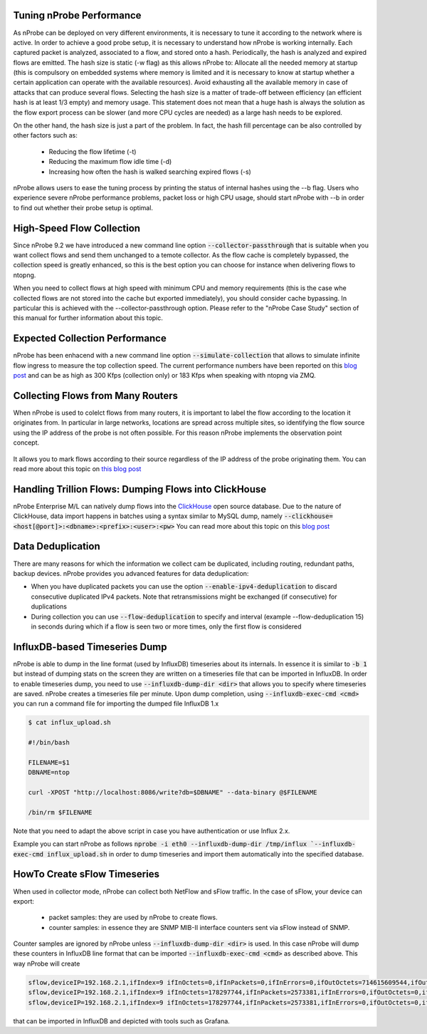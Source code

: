 Tuning nProbe Performance
#########################

As nProbe can be deployed on very different environments, it is necessary to tune it according to the network where is active. In order to achieve a good probe setup, it is necessary to understand how nProbe is working internally. Each captured packet is analyzed, associated to a flow, and stored onto a hash. Periodically, the hash is analyzed and expired flows are emitted. The hash size is static (-w flag) as this allows nProbe to:
Allocate all the needed memory at startup (this is compulsory on embedded systems where memory is limited and it is necessary to know at startup whether a certain application can operate with the available resources).
Avoid exhausting all the available memory in case of attacks that can produce several flows.
Selecting the hash size is a matter of trade-off between efficiency (an efficient hash is at least 1/3 empty) and memory usage. This statement does not mean that a huge hash is always the solution as the flow export process can be slower (and more CPU cycles are needed) as a large hash needs to be explored.

On the other hand, the hash size is just a part of the problem. In fact, the hash fill percentage can be also controlled by other factors such as:

  - Reducing the flow lifetime (-t)
  - Reducing the maximum flow idle time (-d)
  - Increasing how often the hash is walked searching expired flows (-s)

nProbe allows users to ease the tuning process by printing the status of internal hashes using the --b flag. Users who experience severe nProbe performance problems, packet loss or high CPU usage, should start nProbe with --b in order to find out whether their probe setup is optimal.


High-Speed Flow Collection
##########################

Since nProbe 9.2 we have introduced a new command line option :code:`--collector-passthrough` that is suitable when you want collect flows and send them unchanged to a temote collector. As the flow cache is completely bypassed, the collection speed is greatly enhanced, so this is the best option you can choose for instance when delivering flows to ntopng.

When you need to collect flows at high speed with minimum CPU and memory requirements (this is the case whe collected flows are not stored into the cache but exported immediately), you should consider cache bypassing. In particular this is achieved with the --collector-passthrough option. Please refer to the "nProbe Case Study" section of this manual for further information about this topic.

Expected Collection Performance
###############################

nProbe has been enhacend with a new command line option :code:`--simulate-collection` that allows to simulate infinite flow ingress to measure the top collection speed. The current performance numbers have been reported on this `blog post <https://www.ntop.org/nprobe/netflow-ipfix-at-scale-comparing-nprobe-clickhouse-vs-nprobe-ntopng/>`_ and can be as high as 300 Kfps (collection only) or 183 Kfps when speaking with ntopng via ZMQ.

Collecting Flows from Many Routers
##################################

When nProbe is used to colelct flows from many routers, it is important to label the flow according to the location it originates from. In particular in large networks, locations are spread across multiple sites, so identifying the flow source using the IP address of the probe is not often possible. For this reason nProbe implements the observation point concept.

.. figure:: ./img/ObservationPoints.png
	    
It allows you to mark flows according to their source regardless of the IP address of the probe originating them. You can read more about this topic on `this blog post <https://www.ntop.org/nprobe/collecting-flows-from-hundred-of-routers-using-observation-points/>`_ 


Handling Trillion Flows: Dumping Flows into ClickHouse
######################################################

nProbe Enterprise M/L can natively dump flows into the `ClickHouse <https://clickhouse.tech>`_ open source database. Due to the nature of ClickHouse, data import happens in batches using a syntax similar to MySQL dump, namely :code:`--clickhouse=<host[@port]>:<dbname>:<prefix>:<user>:<pw>` You can read more about this topic on this `blog post <https://www.ntop.org/nprobe/netflow-ipfix-at-scale-comparing-nprobe-clickhouse-vs-nprobe-ntopng/>`_ 

Data Deduplication
##################

There are many reasons for which the information we collect cam be duplicated, including routing, redundant paths, backup devices. nProbe provides you advanced features for data deduplication:

- When you have duplicated packets you can use the option :code:`--enable-ipv4-deduplication` to discard consecutive duplicated IPv4 packets. Note that retransmissions might be exchanged (if consecutive) for duplications
- During collection you can use :code:`--flow-deduplication` to specify and interval (example --flow-deduplication 15) in seconds during which if a flow is seen two or more times, only the first flow is considered

InfluxDB-based Timeseries Dump
##############################

nProbe is able to dump in the line format (used by InfluxDB) timeseries about its internals. In essence it is similar to :code:`-b 1` but instead of dumping stats on the screen they are written on a timeseries file that can be imported in InfluxDB. In order to enable timeseries dump, you need to use :code:`--influxdb-dump-dir <dir>` that allows you to specify where timeseries are saved. nProbe creates a timeseries file per minute. Upon dump completion, using :code:`--influxdb-exec-cmd <cmd>` you can run a command file for importing the dumped file InfluxDB 1.x

.. code:: bash

   $ cat influx_upload.sh

   #!/bin/bash

   FILENAME=$1
   DBNAME=ntop

   curl -XPOST "http://localhost:8086/write?db=$DBNAME" --data-binary @$FILENAME

   /bin/rm $FILENAME

Note that you need to adapt the above script in case you have authentication or use Influx 2.x.
   
Example you can start nProbe as follows :code:`nprobe -i eth0 --influxdb-dump-dir /tmp/influx `--influxdb-exec-cmd influx_upload.sh` in order to dump timeseries and import them automatically into the specified database.


HowTo Create sFlow Timeseries
#############################

When used
in collector mode, nProbe can collect both NetFlow and sFlow traffic. In the case of sFlow, your device can export:
 - packet samples: they are used by nProbe to create flows.
 - counter samples: in essence they are SNMP MIB-II interface counters sent via sFlow instead of SNMP.

Counter samples are ignored by nProbe unless :code:`--influxdb-dump-dir <dir>` is used. In this case nProbe will dump these counters in InfluxDB line format that can be imported :code:`--influxdb-exec-cmd <cmd>` as described above. This way nProbe will create

.. code:: bash
	  
   sflow,deviceIP=192.168.2.1,ifIndex=9 ifInOctets=0,ifInPackets=0,ifInErrors=0,ifOutOctets=714615609544,ifOutPackets=591251324,ifOutErrors=0 1656403323000000000
   sflow,deviceIP=192.168.2.1,ifIndex=9 ifInOctets=178297744,ifInPackets=2573381,ifInErrors=0,ifOutOctets=0,ifOutPackets=0,ifOutErrors=0 1656403332000000000
   sflow,deviceIP=192.168.2.1,ifIndex=9 ifInOctets=178297744,ifInPackets=2573381,ifInErrors=0,ifOutOctets=0,ifOutPackets=0,ifOutErrors=0 1656403332000000000

that can be imported in InfluxDB and depicted with tools such as Grafana.
